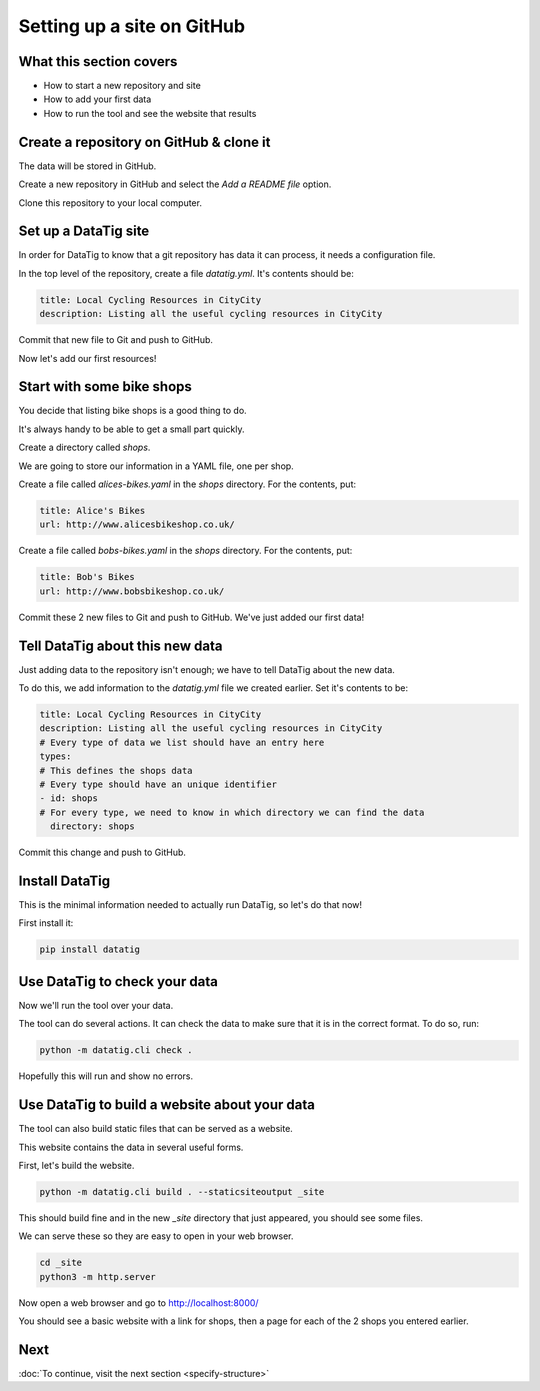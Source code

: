 Setting up a site on GitHub
===========================

What this section covers
------------------------

* How to start a new repository and site
* How to add your first data
* How to run the tool and see the website that results


Create a repository on GitHub & clone it
----------------------------------------

The data will be stored in GitHub.

Create a new repository in GitHub and select the `Add a README file` option.

Clone this repository to your local computer.

Set up a DataTig site
---------------------

In order for DataTig to know that a git repository has data it can process, it needs a configuration file.

In the top level of the repository, create a file `datatig.yml`. It's contents should be:

.. code-block:: yaml

    title: Local Cycling Resources in CityCity
    description: Listing all the useful cycling resources in CityCity

Commit that new file to Git and push to GitHub.

Now let's add our first resources!

Start with some bike shops
--------------------------

You decide that listing bike shops is a good thing to do.

It's always handy to be able to get a small part quickly.

Create a directory called `shops`.

We are going to store our information in a YAML file, one per shop.


Create a file called `alices-bikes.yaml` in the `shops` directory. For the contents, put:

.. code-block:: yaml

    title: Alice's Bikes
    url: http://www.alicesbikeshop.co.uk/

Create a file called `bobs-bikes.yaml` in the `shops` directory. For the contents, put:

.. code-block:: yaml

    title: Bob's Bikes
    url: http://www.bobsbikeshop.co.uk/

Commit these 2 new files to Git and push to GitHub. We've just added our first data!

Tell DataTig about this new data
--------------------------------

Just adding data to the repository isn't enough; we have to tell DataTig about the new data.

To do this, we add information to the `datatig.yml` file we created earlier. Set it's contents to be:


.. code-block:: yaml

    title: Local Cycling Resources in CityCity
    description: Listing all the useful cycling resources in CityCity
    # Every type of data we list should have an entry here
    types:
    # This defines the shops data
    # Every type should have an unique identifier
    - id: shops
    # For every type, we need to know in which directory we can find the data
      directory: shops

Commit this change and push to GitHub.


Install DataTig
---------------

This is the minimal information needed to actually run DataTig, so let's do that now!

First install it:

.. code-block:: bash

    pip install datatig

Use DataTig to check your data
------------------------------

Now we'll run the tool over your data.

The tool can do several actions. It can check the data to make sure that it is in the correct format. To do so, run:

.. code-block:: bash

    python -m datatig.cli check .

Hopefully this will run and show no errors.


Use DataTig to build a website about your data
----------------------------------------------

The tool can also build static files that can be served as a website.

This website contains the data in several useful forms.

First, let's build the website.

.. code-block:: bash

    python -m datatig.cli build . --staticsiteoutput _site

This should build fine and in the new `_site` directory that just appeared, you should see some files.

We can serve these so they are easy to open in your web browser.


.. code-block:: bash

    cd _site
    python3 -m http.server

Now open a web browser and go to http://localhost:8000/

You should see a basic website with a link for shops, then a page for each of the 2 shops you entered earlier.



Next
----

:doc:`To continue, visit the next section <specify-structure>`

